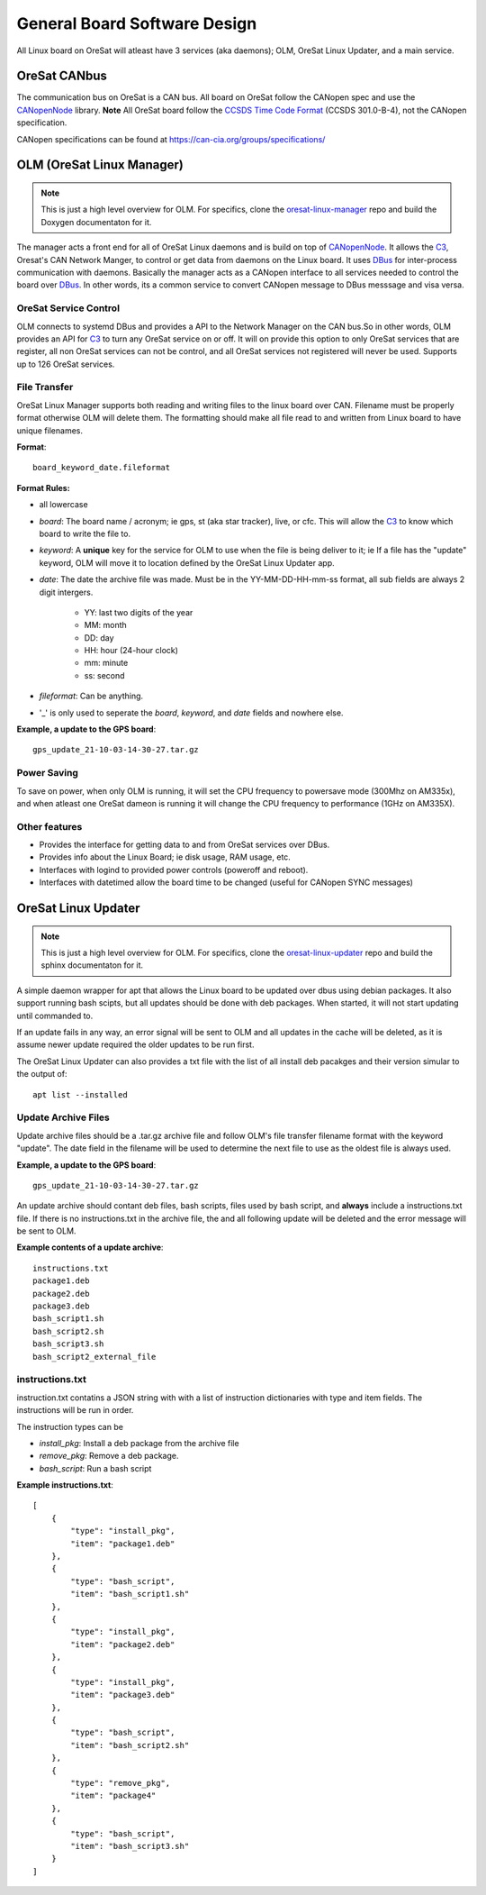 General Board Software Design
=============================

All Linux board on OreSat will atleast have 3 services (aka daemons); OLM,
OreSat Linux Updater, and a main service. 

OreSat CANbus
-------------

The communication bus on OreSat is a CAN bus. All board on OreSat follow the
CANopen spec and use the `CANopenNode`_ library. **Note** All OreSat board
follow the `CCSDS Time Code Format`_ (CCSDS 301.0-B-4), not the CANopen
specification.

CANopen specifications can be found at https://can-cia.org/groups/specifications/

OLM (OreSat Linux Manager)
--------------------------

.. note::

   This is just a high level overview for OLM. For specifics, clone the
   `oresat-linux-manager`_ repo and build the Doxygen documentaton for it.

The manager acts a front end for all of OreSat Linux daemons and is build on
top of `CANopenNode`_.  It allows the `C3`_, Oresat's CAN Network Manger, to
control or get data from daemons on the Linux board. It uses `DBus`_ for
inter-process communication with daemons.  Basically the manager acts as a
CANopen interface to all services needed to control the board over `DBus`_.
In other words, its a common service to convert CANopen message to DBus
messsage and visa versa.

.. image:: oresat-linux-manager.jpg


OreSat Service Control
^^^^^^^^^^^^^^^^^^^^^^

OLM connects to systemd DBus and provides a API to the Network Manager on the
CAN bus.So in other words, OLM provides an API for `C3`_ to turn any OreSat
service on or off. It will on provide this option to only OreSat services
that are register, all non OreSat services can not be control, and all OreSat
services not registered will never be used. Supports up to 126 OreSat services.

File Transfer
^^^^^^^^^^^^^

OreSat Linux Manager supports both reading and writing files to the linux board
over CAN. Filename must be properly format otherwise OLM will delete them. The
formatting should make all file read to and written from Linux board to have
unique filenames.

**Format**::

   board_keyword_date.fileformat

**Format Rules:**

- all lowercase
- `board`: The board name / acronym; ie gps, st (aka star tracker), live, or cfc.
  This will allow the `C3`_ to know which board to write the file to.
- `keyword`: A **unique** key for the service for OLM to use when the file is
  being deliver to it; ie If a file has the "update" keyword, OLM will move it
  to location  defined by the OreSat Linux Updater app.
- `date`: The date the archive file was made. Must be in the YY-MM-DD-HH-mm-ss
  format, all sub fields are always 2 digit intergers.

    - YY: last two digits of the year
    - MM: month
    - DD: day
    - HH: hour (24-hour clock)
    - mm: minute
    - ss: second

- `fileformat`: Can be anything.
- '_' is only used to seperate the `board`, `keyword`, and `date` fields and
  nowhere else.

**Example, a update to the GPS board**::

   gps_update_21-10-03-14-30-27.tar.gz

Power Saving
^^^^^^^^^^^^

To save on power, when only OLM is running, it will set the CPU frequency to
powersave mode (300Mhz on AM335x), and when atleast one OreSat dameon is running
it will change the CPU frequency to performance (1GHz on AM335X).

Other features
^^^^^^^^^^^^^^

- Provides the interface for getting data to and from OreSat services over DBus.
- Provides info about the Linux Board; ie disk usage, RAM usage, etc.
- Interfaces with logind to provided power controls (poweroff and reboot).
- Interfaces with datetimed allow the board time to be changed
  (useful for CANopen SYNC messages)

OreSat Linux Updater
--------------------

.. note::

   This is just a high level overview for OLM. For specifics, clone the
   `oresat-linux-updater`_ repo and build the sphinx documentaton for it.

A simple daemon wrapper for apt that allows the Linux board to be updated over
dbus using debian packages. It also support running bash scipts, but all 
updates should be done with deb packages. When started, it will not start 
updating until commanded to.

If an update fails in any way, an  error signal will be sent to OLM and all
updates in the cache will be  deleted, as it is assume newer update required
the older updates to be run first.

The OreSat Linux Updater can also provides a txt file with the list of all
install deb pacakges and their version simular to the output of::

    apt list --installed

Update Archive Files
^^^^^^^^^^^^^^^^^^^^

Update archive files should be a .tar.gz archive file and follow OLM's file
transfer filename format with the keyword "update". The date field in the
filename will be used to determine the next file to use as the oldest file is
always used.

**Example, a update to the GPS board**::

   gps_update_21-10-03-14-30-27.tar.gz

An update archive should contant deb files, bash scripts, files used by 
bash script, and **always** include a instructions.txt file. If there is no
instructions.txt in the archive file, the and all following update will be 
deleted and the error message will be sent to OLM.

**Example contents of a update archive**::

    instructions.txt
    package1.deb
    package2.deb
    package3.deb
    bash_script1.sh
    bash_script2.sh
    bash_script3.sh
    bash_script2_external_file

instructions.txt
^^^^^^^^^^^^^^^^

instruction.txt contatins a JSON string with with a list of instruction 
dictionaries with type and item fields. The instructions will be run in order.

The instruction types can be

- `install_pkg`: Install a deb package from the archive file
- `remove_pkg`: Remove a deb package.
- `bash_script`: Run a bash script 

**Example instructions.txt**::

    [
        {
            "type": "install_pkg",
            "item": "package1.deb"
        },
        {
            "type": "bash_script",
            "item": "bash_script1.sh"
        },
        {
            "type": "install_pkg",
            "item": "package2.deb"
        },
        {
            "type": "install_pkg",
            "item": "package3.deb"
        },
        {
            "type": "bash_script",
            "item": "bash_script2.sh"
        },
        {
            "type": "remove_pkg",
            "item": "package4"
        },
        {
            "type": "bash_script",
            "item": "bash_script3.sh"
        }
    ]

.. OreSat repos
.. _C3: https://github.com/oresat/oresat-c3
.. _oresat-linux-manager: https://github.com/oresat/oresat-linux-manager
.. _oresat-linux-updater: https://github.com/oresat/oresat-linux-updater

.. Other repos
.. _CANopenNode: https://github.com/CANopenNode/CANopenNode

.. Other links
.. _CAN: https://en.wikipedia.org/wiki/CAN_bus
.. _CANopen: https://en.wikipedia.org/wiki/CANopen
.. _DBus: https://en.wikipedia.org/wiki/D-Bus
.. _CCSDS Time Code Format: https://public.ccsds.org/Pubs/301x0b4e1.pdf
